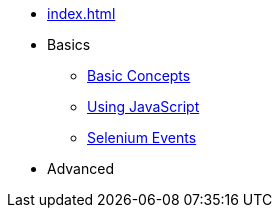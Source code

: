 // .Provengo Tool MultiThreads
* xref:index.adoc[]
* Basics 
** xref:tutorials/basic_concepts.adoc[Basic Concepts]
** xref:tutorials/using_js.adoc[Using JavaScript]
** xref:tutorials/selenium-events.adoc[Selenium Events]
* Advanced
